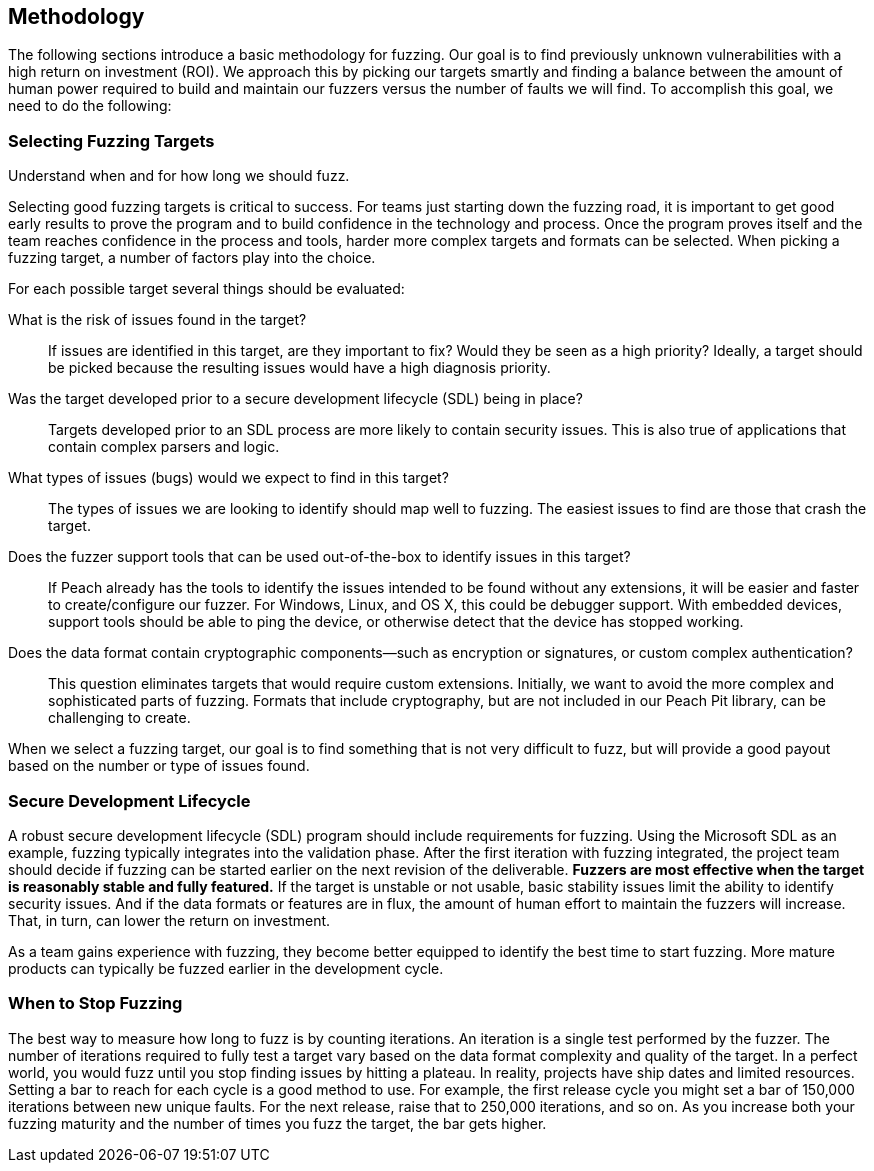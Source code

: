 
== Methodology

The following sections introduce a basic methodology for fuzzing. Our goal is to find previously unknown vulnerabilities with a high return on investment (ROI). We approach this by picking our targets smartly and finding a balance between the amount of human power required to build and maintain our fuzzers versus the number of faults we will find. To accomplish this goal, we need to do the following:

.Pick the correct targets
.Develop adequate fuzzers that achieve good coverage
.Understand when and for how long we should fuzz.

=== Selecting Fuzzing Targets

Selecting good fuzzing targets is critical to success. For teams just starting down the fuzzing road, it is important to get good early results to prove the program and to build confidence in the technology and process. Once the program proves itself and the team reaches confidence in the process and tools, harder more complex targets and formats can be selected. When picking a fuzzing target, a number of factors play into the choice.

For each possible target several things should be evaluated:

What is the risk of issues found in the target?::
+
--
If issues are identified in this target, are they important to fix? Would they be seen as a high priority? Ideally, a target should be picked because the resulting issues would have a high diagnosis priority.
--

Was the target developed prior to a secure development lifecycle (SDL) being in place?::
+
--
Targets developed prior to an SDL process are more likely to contain security issues.
This is also true of applications that contain complex parsers and logic.
--

What types of issues (bugs) would we expect to find in this target?::
+
--
The types of issues we are looking to identify should map well to fuzzing. The easiest issues to find are those that crash the target.
--

Does the fuzzer support tools that can be used out-of-the-box to identify issues in this target?::
+
--
If Peach already has the tools to identify the issues intended to be found without any extensions, it will be easier and faster to create/configure our fuzzer.
For Windows, Linux, and OS X, this could be debugger support.
With embedded devices, support tools should be able to ping the device, or otherwise detect that the device has stopped working.
--

Does the data format contain cryptographic components--such as encryption or signatures, or custom complex authentication?::
+
--
This question eliminates targets that would require custom extensions. Initially, we want to avoid the more complex and sophisticated parts of fuzzing. Formats that include cryptography, but are not included in our Peach Pit library, can be challenging to create.
--

When we select a fuzzing target, our goal is to find something that is not very difficult to fuzz, but will provide a good payout based on the number or type of issues found.

=== Secure Development Lifecycle

A robust secure development lifecycle (SDL) program should include requirements for fuzzing. Using the Microsoft SDL as an example, fuzzing typically integrates into the validation phase. After the first iteration with fuzzing integrated, the project team should decide if fuzzing can be started earlier on the next revision of the deliverable. *Fuzzers are most effective when the target is reasonably stable and fully featured.* If the target is unstable or not usable, basic stability issues limit the ability to identify security issues. And if the data formats or features are in flux, the amount of human effort to maintain the fuzzers will increase. That, in turn, can lower the return on investment.

As a team gains experience with fuzzing, they become better equipped to identify the best time to start fuzzing. More mature products can typically be fuzzed earlier in the development cycle.

=== When to Stop Fuzzing

The best way to measure how long to fuzz is by counting iterations. An iteration is a single test performed by the fuzzer. The number of iterations required to fully test a target vary based on the data format complexity and quality of the target. In a perfect world, you would fuzz until you stop finding issues by hitting a plateau. In reality, projects have ship dates and limited resources. Setting a bar to reach for each cycle is a good method to use. For example, the first release cycle you might set a bar of 150,000 iterations between new unique faults. For the next release, raise that to 250,000 iterations, and so on. As you increase both your fuzzing maturity and the number of times you fuzz the target, the bar gets higher.

